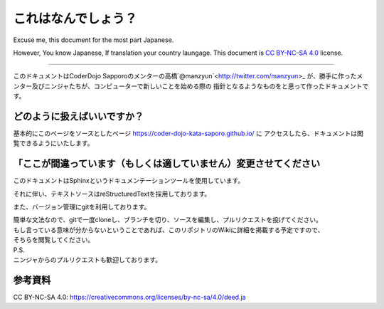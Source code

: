 =========================
これはなんでしょう？
=========================

Excuse me, this document for the most part Japanese.

However, You know Japanese, If translation your country laungage.
This document is `CC BY-NC-SA 4.0`_ license.

-----------------------------

このドキュメントはCoderDojo Sapporoのメンターの高橋`@manzyun`<http://twitter.com/manzyun>_
が、勝手に作ったメンター及びニンジャたちが、コンピューターで新しいことを始める際の
指針となるようなものをと思って作ったドキュメントです。

どのように扱えばいいですか？
===============================

基本的にこのページをソースとしたページ https://coder-dojo-kata-saporo.github.io/ に
アクセスしたら、ドキュメントは閲覧できるようにいたします。

「ここが間違っています（もしくは適していません）変更させてください
================================================================

このドキュメントはSphinxというドキュメンテーションツールを使用しています。

それに伴い、テキストソースはreStructuredTextを採用しております。

また、バージョン管理にgitを利用しております。

| 簡単な文法なので、gitで一度cloneし、ブランチを切り、ソースを編集し、プルリクエストを投げてください。
| もし言っている意味が分からないということであれば、このリポジトリのWikiに詳細を掲載する予定ですので、
| そちらを閲覧してください。

| P.S.
| ニンジャからのプルリクエストも歓迎しております。

参考資料
============================
_`CC BY-NC-SA 4.0`: https://creativecommons.org/licenses/by-nc-sa/4.0/deed.ja
